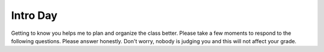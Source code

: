 Intro Day
=========

Getting to know you helps me to plan and organize the class better.  Please take a few moments to respond to the following questions.  Please answer honestly.  Don't worry, nobody is judging you and this will not affect your grade.

.. poll:: platform_pref
    :option_1:  MacOS
    :option_2:  Windows
    :option_3:  Linux
    :option_4:  Other (IBM/System 36, Solaris, Multics, etc.)
    :results: instructor

    What is your primary computing development platform?

.. poll:: pl_comfort
    :option_1:  Java
    :option_2:  C/C++
    :option_3:  Python
    :option_4:  Javascript
    :option_5:  PHP
    :results: instructor

    Which programming language are you most comfortable working in?

.. poll:: html_knowledge
    :scale: 5
    :results: instructor

    On a scale from 1 to 5 where 1 is a complete novice and 5 means you are an expert rank your knowledge of HTML

.. poll:: css_knowledge
    :scale: 5
    :results: instructor

    On a scale from 1 to 5 where 1 is a complete novice and 5 means you are an expert rank your knowledge of CSS

.. poll:: javascript_knowledge
    :scale: 5
    :results: instructor

    On a scale from 1 to 5 where 1 is a complete novice and 5 means you are an expert rank your knowledge of JavaScript

.. poll:: git_knowledge
    :scale: 5
    :results: instructor

    On a scale from 1 to 5 where 1 is a complete novice and 5 means you are an expert rank your knowledge of git

.. poll:: github_account
    :option_1:  I have a github account already
    :option_2:  I do not have a github account
    :results: instructor

    Do you have an account on Github?

.. poll:: python_knowledge
    :scale: 5
    :results: instructor

    On a scale from 1 to 5 where 1 is a complete novice and 5 means you are an expert rank your knowledge of the Python programming language

.. poll:: sql_knowledge
    :scale: 5
    :results: instructor

    On a scale from 1 to 5 where 1 is a complete novice and 5 means you are an expert rank your knowledge of the Structured Query Language (SQL)

.. poll:: opensource_part
    :option_1:  Yes
    :option_2:  No
    :results: instructor

    Have you ever contributed code, bug reports, documentation, or other artifacts to an open source project?

.. poll:: effort_hw
    :option_1:  0 - 3 hours per week
    :option_2:  3 - 6 hours per week
    :option_3:  6 - 9 hours per week
    :option_4:  More than 9 hours per week
    :results: instructor

    Based on your past experience as a CS student, how many hours per week do you typically devote to homework and preparation for a CS class?
